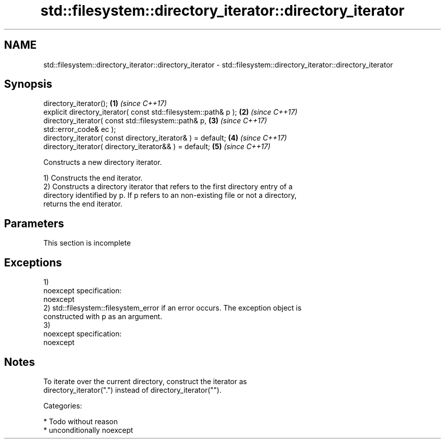 .TH std::filesystem::directory_iterator::directory_iterator 3 "Nov 16 2016" "2.1 | http://cppreference.com" "C++ Standard Libary"
.SH NAME
std::filesystem::directory_iterator::directory_iterator \- std::filesystem::directory_iterator::directory_iterator

.SH Synopsis
   directory_iterator();                                              \fB(1)\fP \fI(since C++17)\fP
   explicit directory_iterator( const std::filesystem::path& p );     \fB(2)\fP \fI(since C++17)\fP
   directory_iterator( const std::filesystem::path& p,                \fB(3)\fP \fI(since C++17)\fP
   std::error_code& ec );
   directory_iterator( const directory_iterator& ) = default;         \fB(4)\fP \fI(since C++17)\fP
   directory_iterator( directory_iterator&& ) = default;              \fB(5)\fP \fI(since C++17)\fP

   Constructs a new directory iterator.

   1) Constructs the end iterator.
   2) Constructs a directory iterator that refers to the first directory entry of a
   directory identified by p. If p refers to an non-existing file or not a directory,
   returns the end iterator.

.SH Parameters

    This section is incomplete

.SH Exceptions

   1)
   noexcept specification:
   noexcept
   2) std::filesystem::filesystem_error if an error occurs. The exception object is
   constructed with p as an argument.
   3)
   noexcept specification:
   noexcept

.SH Notes

   To iterate over the current directory, construct the iterator as
   directory_iterator(".") instead of directory_iterator("").

   Categories:

     * Todo without reason
     * unconditionally noexcept
